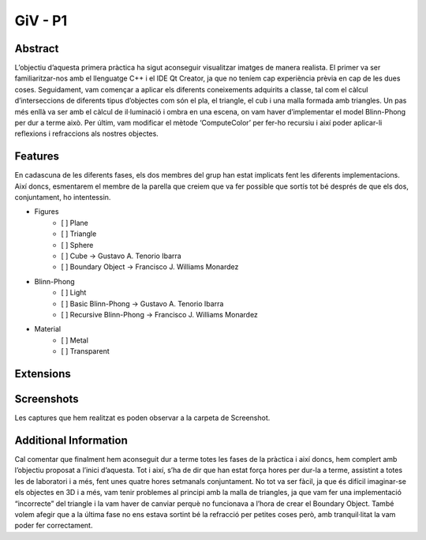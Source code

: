 ﻿GiV - P1
----------  
::

Abstract
^^^^^^^^

.. image:: butterfly.jpg
L’objectiu d’aquesta primera pràctica ha sigut aconseguir visualitzar imatges de manera realista. El primer va ser familiaritzar-nos amb el llenguatge C++ i el IDE Qt Creator, ja que no teníem cap experiència prèvia en cap de les dues coses. Seguidament, vam començar a aplicar els diferents coneixements adquirits a classe, tal com el càlcul d’interseccions de diferents tipus d’objectes com són el pla, el triangle, el cub i una malla formada amb triangles. Un pas més enllà va ser amb el càlcul de il·luminació i ombra en una escena, on vam haver d’implementar el model Blinn-Phong per dur a terme això. Per últim, vam modificar el mètode ‘ComputeColor’ per fer-ho recursiu i així poder aplicar-li reflexions i refraccions als nostres objectes.

Features
^^^^^^^^
En cadascuna de les diferents fases, els dos membres del grup han estat implicats fent les diferents implementacions. Així doncs, esmentarem el membre de la parella que creiem que va fer possible que sortís tot bé després de que els dos, conjuntament, ho intentessin.

- Figures
    - [ ] Plane
    - [ ] Triangle
    - [ ] Sphere
    - [ ] Cube → Gustavo A. Tenorio Ibarra
    - [ ] Boundary Object → Francisco J. Williams Monardez
- Blinn-Phong
    - [ ] Light
    - [ ] Basic Blinn-Phong → Gustavo A. Tenorio Ibarra
    - [ ] Recursive Blinn-Phong → Francisco J. Williams Monardez
- Material
    - [ ] Metal
    - [ ] Transparent   

Extensions
^^^^^^^^^^

Screenshots
^^^^^^^^^^^
Les captures que hem realitzat es poden observar a la carpeta de Screenshot.

Additional Information
^^^^^^^^^^^^^^^^^^^^^^
Cal comentar que finalment hem aconseguit dur a terme totes les fases de la pràctica i així doncs, hem complert amb l’objectiu proposat a l’inici d’aquesta. Tot i així, s’ha de dir que han estat força hores per dur-la a terme, assistint a totes les de laboratori i a més, fent unes quatre hores setmanals conjuntament. No tot va ser fàcil, ja que és difícil imaginar-se els objectes en 3D i a més, vam tenir problemes al principi amb la malla de triangles, ja que vam fer una implementació “incorrecte” del triangle i la vam haver de canviar perquè no funcionava a l’hora de crear el Boundary Object. També volem afegir que a la última fase no ens estava sortint bé la refracció per petites coses però, amb tranquil·litat la vam poder fer correctament.

